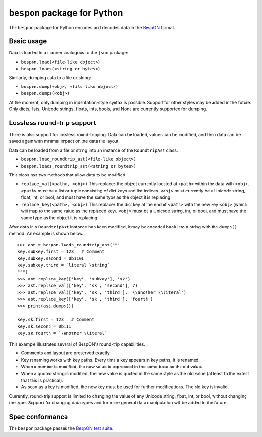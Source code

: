 =====================================
    ``bespon`` package for Python
=====================================



The ``bespon`` package for Python encodes and decodes data in the
`BespON <https://bespon.github.io>`_ format.



Basic usage
===========

Data is loaded in a manner analogous to the ``json`` package:

* ``bespon.load(<file-like object>)``
* ``bespon.loads(<string or bytes>)``

Similarly, dumping data to a file or string:

* ``bespon.dump(<obj>, <file-like object>)``
* ``bespon.dumps(<obj>)``

At the moment, only dumping in indentation-style syntax is possible.  Support
for other styles may be added in the future.  Only dicts, lists, Unicode
strings, floats, ints, bools, and None are currently supported for dumping.



Lossless round-trip support
===========================

There is also support for lossless round-tripping.  Data can be loaded,
values can be modified, and then data can be saved again with minimal
impact on the data file layout.

Data can be loaded from a file or string into an instance of the
``RoundtripAst`` class.

* ``bespon.load_roundtrip_ast(<file-like object>)``
* ``bespon.loads_roundtrip_ast(<string or bytes>)``

This class has two methods that allow data to be modified.

* ``replace_val(<path>, <obj>)`` This replaces the object currently located
  at ``<path>`` within the data with ``<obj>``.  ``<path>`` must be a list
  or tuple consisting of dict keys and list indices.  ``<obj>`` must currently be a Unicode string, float, int, or bool, and must have the same
  type as the object it is replacing.
* ``replace_key(<path>, <obj>)`` This replaces the dict key at the end of
  ``<path>`` with the new key ``<obj>`` (which will map to the same value as
  the replaced key).  ``<obj>`` must be a Unicode string, int, or bool,
  and must have the same type as the object it is replacing.

After data in a ``RoundtripAst`` instance has been modified, it may be encoded
back into a string with the ``dumps()`` method.  An example is shown below.

::

    >>> ast = bespon.loads_roundtrip_ast("""
    key.subkey.first = 123   # Comment
    key.subkey.second = 0b1101
    key.subkey.third = `literal \string`
    """)
    >>> ast.replace_key(['key', 'subkey'], 'sk')
    >>> ast.replace_val(['key', 'sk', 'second'], 7)
    >>> ast.replace_val(['key', 'sk', 'third'], '\\another \\literal')
    >>> ast.replace_key(['key', 'sk', 'third'], 'fourth')
    >>> print(ast.dumps())

    key.sk.first = 123   # Comment
    key.sk.second = 0b111
    key.sk.fourth = `\another \literal`

This example illustrates several of BespON's round-trip capabilities.

* Comments and layout are preserved exactly.
* Key renaming works with key paths.  Every time a key appears in key paths,
  it is renamed.
* When a number is modified, the new value is expressed in the same base as
  the old value.
* When a quoted string is modified, the new value is quoted in the same
  style as the old value (at least to the extent that this is practical).
* As soon as a key is modified, the new key must be used for further
  modifications.  The old key is invalid.

Currently, round-trip support is limited to changing the value of any Unicode
string, float, int, or bool, without changing the type.  Support for changing
data types and for more general data manipulation will be added in the future.



Spec conformance
================

The ``bespon`` package passes the `BespON test suite <https://github.com/bespon/bespon_tests>`_.
